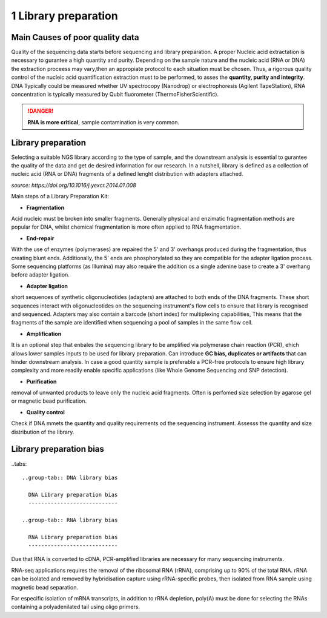 .. _Library_preparation-page:

*******************
1 Library preparation
*******************

Main Causes of poor quality data
========================

Quality of the sequencing data starts before sequencing and library preparation. A proper Nucleic acid extractation is necessary to gurantee  a high quantity and purity. 
Depending on the sample nature and the nucleic acid (RNA or DNA) the extraction proceess may vary,then an appropiate protocol to each situation must be chosen. 
Thus, a rigorous quality control of the nucleic acid quantification extraction must to be performed, to asses the **quantity, purity and integrity**. DNA Typically could be measured whether
UV spectrocopy (Nanodrop) or electrophoresis (Agilent TapeStation), RNA concentration is typically measured by Qubit fluorometer (ThermoFisherScientific).

.. danger::
	**RNA is more critical**, sample contamination is very common. 


Library preparation 
========================

Selecting  a suitable NGS library according to the type of sample, and the downstream analysis is essential to gurantee the quality of the data and get de desired information for our research. 
In a nutshell, library is defined as a collection of nucleic acid (RNA or DNA) fragments of a defined lenght distribution with adapters attached. 

.. image:: images/library_prep_explanation_Van_Djik_2014.jpg
  :width: 400

*source: https://doi.org/10.1016/j.yexcr.2014.01.008*

Main steps of a Library Preparation Kit:

- **Fragmentation**

Acid nucleic must be broken into smaller fragments. Generally physical and enzimatic fragmentation methods are popular for DNA, 
whilst chemical fragmentation is more often applied to RNA fragmentation. 

- **End-repair**

With the use of enzymes (polymerases) are repaired  the 5' and 3' overhangs produced during the fragmentation, thus creating blunt ends.
Additionally, the 5' ends are phosphorylated so they are compatible for the adapter ligation process. Some sequencing platforms (as Illumina) may also  require
the addition os a single adenine base to create a 3' overhang before adapter ligation. 

- **Adapter ligation**

short sequences of synthetic oligonucleotides (adapters) are attached to both ends of the DNA fragments. These short sequences interact with oligonucleotides on the sequencing instrument's flow cells to ensure that library is recognised and sequenced.
Adapters may also contain a barcode (short index) for multiplexing capabilities, This means that the fragments of the sample are identified when sequencing a pool of samples in the same flow cell.

- **Amplification**

It is an optional step that enbales the sequencing library to be amplified via polymerase chain reaction (PCR), ehich allows lower samples inputs to be used for library preparation. 
Can introduce **GC bias, duplicates or artifacts** that can hinder downstream analysis. In case a good quantity sample is preferable a PCR-free protocols to ensure high library complexity
and more readily enable specific applications (like Whole Genome Sequencing and SNP detection). 

- **Purification**

removal of unwanted products to leave only the nucleic acid fragments. Often is perfomed size selection by agarose gel or magnetic bead purification. 

- **Quality control**

Check if DNA mmets the quantity and quality requirements od the sequencing instrument. Assesss the quantity and size distribution of the library. 

Library preparation bias 
========================

..tabs::

	..group-tab:: DNA library bias

	  DNA Library preparation bias 
	  ----------------------------

	..group-tab:: RNA library bias

	  RNA Library preparation bias 
	  ----------------------------

Due that RNA is converted to cDNA, PCR-amplified libraries are necessary for many sequencing instruments.

RNA-seq applications requires the removal of the ribosomal RNA (rRNA), comprising up to 90% of the total RNA. rRNA can be isolated and removed by hybridisation
capture using rRNA-specific probes, then isolated from RNA sample using magnetic bead separation. 

For especific isolation of mRNA transcripts, in addition to rRNA depletion, poly(A) must be done for selecting the RNAs containing a polyadenilated tail using oligo primers.






